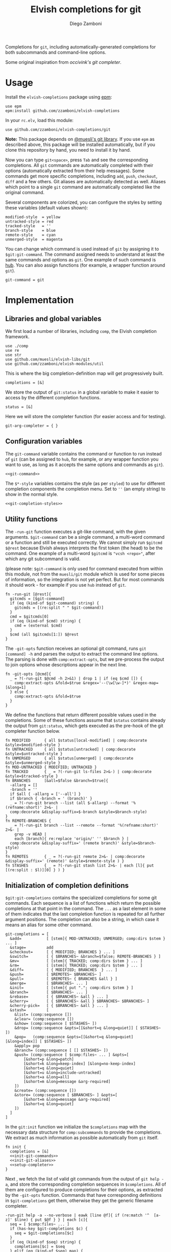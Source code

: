 #+title: Elvish completions for git
#+author: Diego Zamboni
#+email: diego@zzamboni.org

#+name: module-summary
Completions for =git=, including automatically-generated completions for both subcommands and command-line options.

Some original inspiration from [[ https://github.com/occivink/config/blob/master/.elvish/rc.elv.][occivink's git completer]].

* Table of Contents                                            :TOC:noexport:
- [[#usage][Usage]]
- [[#implementation][Implementation]]
  - [[#libraries-and-global-variables][Libraries and global variables]]
  - [[#configuration-variables][Configuration variables]]
  - [[#utility-functions][Utility functions]]
  - [[#initialization-of-completion-definitions][Initialization of completion definitions]]
- [[#test-suite][Test suite]]

* Usage

Install the =elvish-completions= package using [[https://elvish.io/ref/epm.html][epm]]:

#+begin_src elvish
use epm
epm:install github.com/zzamboni/elvish-completions
#+end_src

In your =rc.elv=, load this module:

#+begin_src elvish
use github.com/zzamboni/elvish-completions/git
#+end_src

*Note:* This package depends on [[https://github.com/muesli/elvish-libs][@muesli's git library]]. If you use =epm= as described above, this package will be installed automatically, but if you clone this repository by hand, you need to install it by hand.

Now you can type =git<space>=, press ~Tab~ and see the corresponding completions. All =git= commands are automatically completed with their options (automatically extracted from their help messages). Some commands get more specific completions, including =add=, =push=, =checkout=, =diff= and a few others. Git aliases are automatically detected as well. Aliases which point to a single =git= command are automatically completed like the original command.

Several components are colorized, you can configure the styles by setting these variables (default values shown):

#+begin_src elvish :noweb-ref git-completion-styles
modified-style  = yellow
untracked-style = red
tracked-style   = ''
branch-style    = blue
remote-style    = cyan
unmerged-style  = magenta
#+end_src

You can change which command is used instead of =git= by assigning it to =$git:git-command=. The command assigned needs to understand at least the same commands and options as =git=. One example of such command is [[https://hub.github.com/][hub]]. You can also assign functions (for example, a wrapper function around =git=).

#+begin_src elvish :noweb-ref git-command
git-command = git
#+end_src

* Implementation
:PROPERTIES:
:header-args:elvish: :tangle (concat (file-name-sans-extension (buffer-file-name)) ".elv")
:header-args: :mkdirp yes :comments no
:END:

** Libraries and global variables

We first load a number of libraries, including =comp=, the Elvish completion framework.

#+begin_src elvish
use ./comp
use re
use str
use github.com/muesli/elvish-libs/git
use github.com/zzamboni/elvish-modules/util
#+end_src

This is where the big completion-definition map will get progressively built.

#+begin_src elvish
completions = [&]
#+end_src

We store the output of =git:status= in a global variable to make it easier to access by the different completion functions.

#+begin_src elvish
status = [&]
#+end_src

Here we will store the completer function (for easier access and for testing).

#+begin_src elvish
git-arg-completer = { }
#+end_src

** Configuration variables

The =git-command= variable contains the command or function to run instead of =git= (can be assigned to =hub=, for example, or any wrapper function you want to use, as long as it accepts the same options and commands as =git=).

#+begin_src elvish :noweb yes
<<git-command>>
#+end_src

The =$*-style= variables contains the style (as per =styled=) to use for different completion components the completion menu. Set to =''= (an empty string) to show in the normal style.

#+begin_src elvish :noweb yes
<<git-completion-styles>>
#+end_src

** Utility functions

The =-run-git= function executes a git-like command, with the given arguments.  =$git-command= can be a single command, a multi-word command or a function and still be executed correctly. We cannot simply run =$gitcmd $@rest= because Elvish always interprets the first token (the head) to be the command.  One example of a multi-word =$gitcmd= is ="vcsh <repo>"=, after which any git subcommand is valid.

(please note: =$git-command= is only used for command executed from within this module, not from the =muesli/git= module which is used for some pieces of information, so the integration is not yet perfect. But for most commands it should work - for example if you use =hub= instead of =git=.

#+begin_src elvish
fn -run-git [@rest]{
  gitcmds = [$git-command]
  if (eq (kind-of $git-command) string) {
    gitcmds = [(re:split " " $git-command)]
  }
  cmd = $gitcmds[0]
  if (eq (kind-of $cmd) string) {
    cmd = (external $cmd)
  }
  $cmd (all $gitcmds[1:]) $@rest
}
#+end_src

The =-git-opts= function receives an optional git command, runs =git [command] -h= and parses the output to extract the command line options. The parsing is done with =comp:extract-opts=, but we pre-process the output to join options whose descriptions appear in the next line.

#+begin_src elvish
fn -git-opts [@cmd]{
  _ = ?(-run-git $@cmd -h 2>&1) | drop 1 | if (eq $cmd []) {
    comp:extract-opts &fold=$true &regex='--(\w[\w-]*)' &regex-map=[&long=1]
  } else {
    comp:extract-opts &fold=$true
  }
}
#+end_src

We define the functions that return different possible values used in the completions. Some of these functions assume that =$status= contains already the output from =git:status=, which gets executed as the pre-hook of the git completer function below.

#+begin_src elvish
fn MODIFIED      { all $status[local-modified] | comp:decorate &style=$modified-style }
fn UNTRACKED     { all $status[untracked] | comp:decorate &style=$untracked-style }
fn UNMERGED      { all $status[unmerged] | comp:decorate &style=$unmerged-style }
fn MOD-UNTRACKED { MODIFIED; UNTRACKED }
fn TRACKED       { _ = ?(-run-git ls-files 2>&-) | comp:decorate &style=$tracked-style }
fn BRANCHES      [&all=$false &branch=$true]{
  -allarg = []
  -branch = ''
  if $all { -allarg = ['--all'] }
  if $branch { -branch = ' (branch)' }
  _ = ?(-run-git branch --list (all $-allarg) --format '%(refname:short)' 2>&- |
  comp:decorate &display-suffix=$-branch &style=$branch-style)
}
fn REMOTE-BRANCHES {
  _ = ?(-run-git branch --list --remote --format '%(refname:short)' 2>&- |
    grep -v HEAD |
    each [branch]{ re:replace 'origin/' '' $branch } |
  comp:decorate &display-suffix=' (remote branch)' &style=$branch-style)
}
fn REMOTES       { _ = ?(-run-git remote 2>&- | comp:decorate &display-suffix=' (remote)' &style=$remote-style ) }
fn STASHES       { _ = ?(-run-git stash list 2>&- | each [l]{ put [(re:split : $l)][0] } ) }
#+end_src

** Initialization of completion definitions

=$git:git-completions= contains the specialized completions for some git commands. Each sequence is a list of functions which return the possible completions at that point in the command. The =...= as a last element in some of them indicates that the last completion function is repeated for all further argument positions. The completion can also be a string, in which case it means an alias for some other command.

#+begin_src elvish
git-completions = [
  &add=           [ [stem]{ MOD-UNTRACKED; UNMERGED; comp:dirs $stem } ... ]
  &stage=         add
  &checkout=      [ { MODIFIED; BRANCHES } ... ]
  &switch=        [ { $BRANCHES~ &branch=$false; REMOTE-BRANCHES } ]
  &mv=            [ [stem]{ TRACKED; comp:dirs $stem } ... ]
  &rm=            [ [stem]{ TRACKED; comp:dirs $stem } ... ]
  &diff=          [ { MODIFIED; BRANCHES  } ... ]
  &push=          [ $REMOTES~ $BRANCHES~ ]
  &pull=          [ $REMOTES~ { BRANCHES &all } ]
  &merge=         [ $BRANCHES~ ... ]
  &init=          [ [stem]{ put "."; comp:dirs $stem } ]
  &branch=        [ $BRANCHES~ ... ]
  &rebase=        [ { $BRANCHES~ &all } ... ]
  &cherry=        [ { $BRANCHES~ &all } $BRANCHES~ $BRANCHES~ ]
  &cherry-pick=   [ { $BRANCHES~ &all } ... ]
  &stash=         [
    &list= (comp:sequence [])
    &clear= (comp:sequence [])
    &show= (comp:sequence [ $STASHES~ ])
    &drop= (comp:sequence &opts=[[&short=q &long=quiet]] [ $STASHES~ ])
    &pop=   (comp:sequence &opts=[[&short=q &long=quiet] [&long=index]] [ $STASHES~ ])
    &apply= pop
    &branch= (comp:sequence [ [] $STASHES~ ])
    &push= (comp:sequence [ $comp:files~ ... ] &opts=[
        [&short=p &long=patch]
        [&short=k &long=keep-index] [&long=no-keep-index]
        [&short=q &long=quiet]
        [&short=u &long=include-untracked]
        [&short=a &long=all]
        [&short=m &long=message &arg-required]
    ])
    &create= (comp:sequence [])
    &store= (comp:sequence [ $BRANCHES~ ] &opts=[
        [&short=m &long=message &arg-required]
        [&short=q &long=quiet]
    ])
  ]
]
#+end_src

In the =git:init= function we initialize the =$completions= map with the necessary data structure for =comp:subcommands= to provide the completions. We extract as much information as possible automatically from =git= itself.

#+begin_src elvish :noweb yes
fn init {
  completions = [&]
  <<init-git-commands>>
  <<init-git-aliases>>
  <<setup-completer>>
}
#+end_src

Next , we fetch the list of valid git commands from the output of =git help -a=, and store the corresponding completion sequences in =$completions=. All of them are configured to produce  completions for their options, as extracted by the =-git-opts= function. Commands that have corresponding definitions in =$git-completions= get them, otherwise they get the generic filename completer.

#+begin_src elvish :noweb-ref init-git-commands :tangle no
-run-git help -a --no-verbose | eawk [line @f]{ if (re:match '^  [a-z]' $line) { put $@f } } | each [c]{
  seq = [ $comp:files~ ... ]
  if (has-key $git-completions $c) {
    seq = $git-completions[$c]
  }
  if (eq (kind-of $seq) string) {
    completions[$c] = $seq
  } elif (eq (kind-of $seq) map) {
    completions[$c] = (comp:subcommands $seq)
  } else {
    completions[$c] = (comp:sequence $seq &opts={ -git-opts $c })
  }
}
#+end_src

Next, we parse the defined aliases from the output of =git config --list=. We store the aliases in =completions= as well, but we check if an alias points to another valid command. In this case, we store the name of the target command as its value, which =comp:expand= interprets as "use the completions from the target command". If an alias does not expand to another existing command, we set up its completions as empty.

#+begin_src elvish :noweb-ref init-git-aliases :tangle no
-run-git config --list | each [l]{ re:find '^alias\.([^=]+)=(.*)$' $l } | each [m]{
  alias target = $m[groups][1 2][text]
  if (has-key $completions $target) {
    completions[$alias] = $target
  } else {
    completions[$alias] = (comp:sequence [])
  }
}
#+end_src

We setup the completer by assigning the function to the corresponding element of =$edit:completion:arg-completer=.

#+begin_src elvish :noweb-ref setup-completer :tangle no
git-arg-completer = (comp:subcommands $completions ^
  &pre-hook=[@_]{ status = (git:status) } &opts={ -git-opts }
)
edit:completion:arg-completer[git] = $git-arg-completer
#+end_src

We run =init= by default on load, although it can be re-run if you change any configuration variables (most notably =git:git-command=).

#+begin_src elvish
init
#+end_src

* Test suite
:PROPERTIES:
:header-args:elvish: :tangle (concat (file-name-sans-extension (buffer-file-name)) "_test.elv")
:header-args: :mkdirp yes :comments no
:END:

#+begin_src elvish
use github.com/zzamboni/elvish-completions/git
use github.com/zzamboni/elvish-modules/test

cmds = ($git:git-arg-completer git '')

(test:set github.com/zzamboni/elvish-completions/git
  (test:set "common top-level commands"
    (test:check { has-value $cmds add })
    (test:check { has-value $cmds checkout })
    (test:check { has-value $cmds commit })
  )
)
#+end_src
